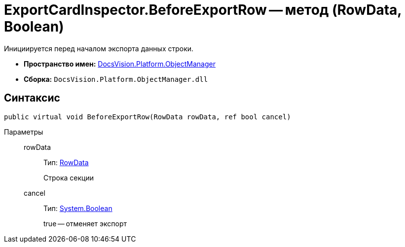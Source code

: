 = ExportCardInspector.BeforeExportRow -- метод (RowData, Boolean)

Инициируется перед началом экспорта данных строки.

* *Пространство имен:* xref:api/DocsVision/Platform/ObjectManager/ObjectManager_NS.adoc[DocsVision.Platform.ObjectManager]
* *Сборка:* `DocsVision.Platform.ObjectManager.dll`

== Синтаксис

[source,csharp]
----
public virtual void BeforeExportRow(RowData rowData, ref bool cancel)
----

Параметры::
rowData:::
Тип: xref:api/DocsVision/Platform/ObjectManager/RowData_CL.adoc[RowData]
+
Строка секции
cancel:::
Тип: http://msdn.microsoft.com/ru-ru/library/system.boolean.aspx[System.Boolean]
+
true -- отменяет экспорт
